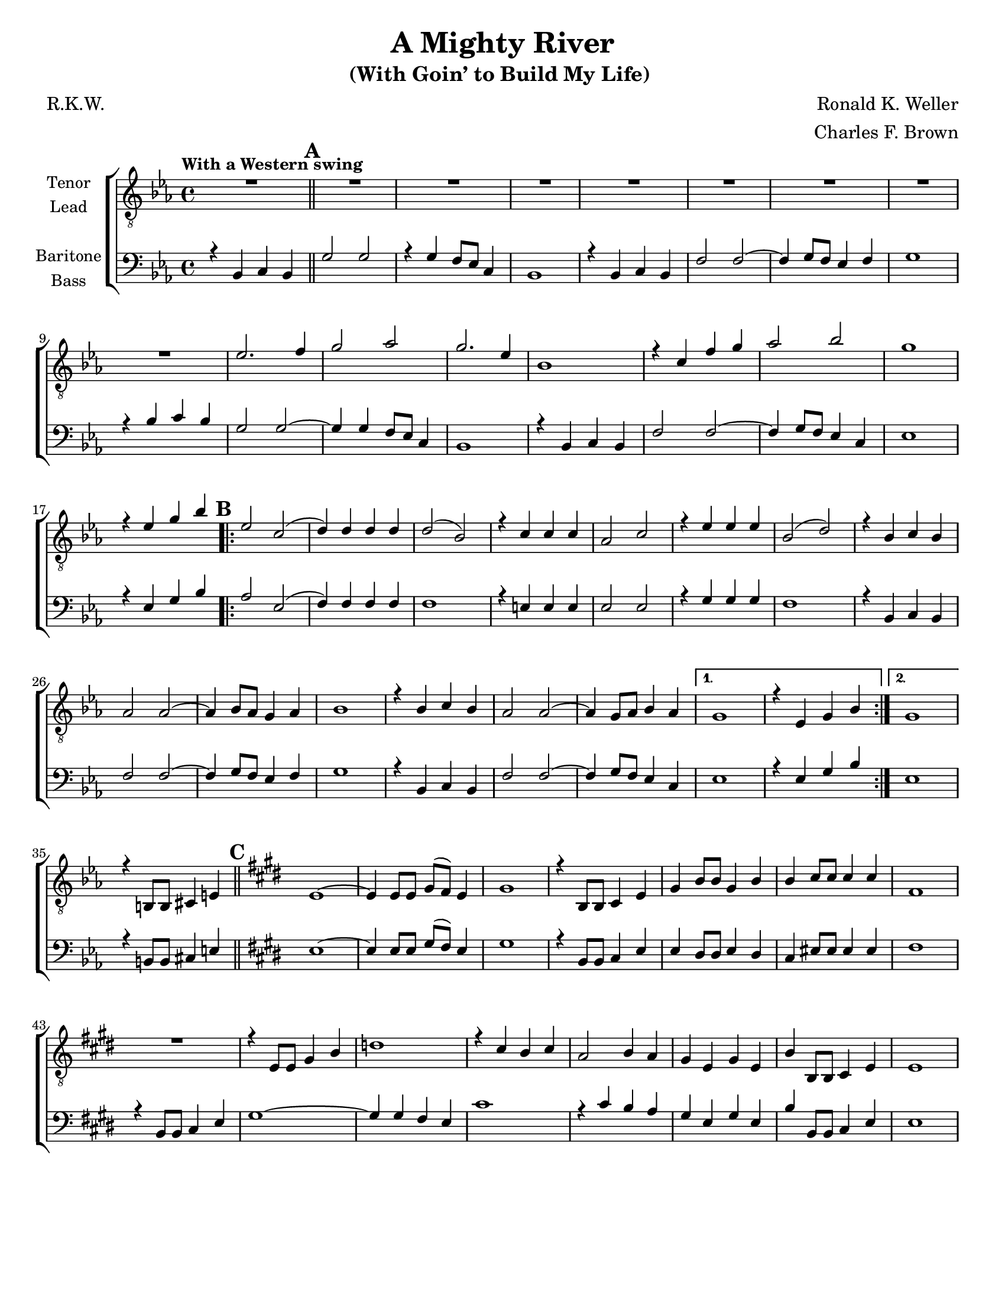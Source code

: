 \version "2.21.0"
\language "english"

\header {
  title = "A Mighty River"
  subtitle = "(With Goin’ to Build My Life) "
  composer = "Ronald K. Weller"
  arranger = "Charles F. Brown"
  poet = "R.K.W."
  tagline = ""
}

\paper {
  #(set-paper-size "letter")
}

\layout {
   #(layout-set-staff-size 18)
  \context {
    \Voice
    \consists "Melody_engraver"
    \override Stem #'neutral-direction = #'()
  }
  \context {
    \Lyrics
    \override VerticalAxisGroup.staff-affinity = #CENTER
    \override VerticalAxisGroup.nonstaff-relatedstaff-spacing.padding = #3
    \override LyricText.self-alignment-X = #LEFT
  }
}

global = {
  \key ef \major
  \time 4/4
  \set Timing.beamExceptions = #'()
  \set Timing.baseMoment = #(ly:make-moment 1/4)
  \set Timing.beatStructure = #'(1 1 1 1)

  \tempo "With a Western swing "
  \set Score.markFormatter = #format-mark-circle-alphabet
  \set Staff.printKeyCancellation = ##f
}

tenor = \relative c' {
  \global
  R1 \mark \default R1*8 ef2. f4 g2 af2 g2. ef4 |
  bf1 r4 c f g af2 bf g1 |
  r4 ef g bf \mark \default
  \repeat volta 2 {
    ef,2 c ( d4 ) d d d d2 ( bf ) |
    r4 c c c af2 c r4 ef ef ef bf2 ( d ) |
    r4 bf c bf af2 af~ af4 bf8 af g4 af bf1 |
    r4 bf c bf af2 af~ af4 g8 af bf4 af }
  \alternative {
    {g1 r4 ef g bf }
    { g1 }
  }
    r4 b,8 b cs4 e \bar "||" \mark \default \key e \major e1~ e4 e8 e gs ( fs ) e4 |
    gs1 r4 b,8 b cs4 e gs b8 b gs4 b |
    b4 cs8 cs cs4 cs fs,1 R1 |
   r4 e8 e gs4 b d1 r4 cs b cs a2 b4 a |
   gs4 e gs e b' b,8 b cs4 e e1 |
  }





lead = \relative c' {
  \global
  % Music follows here.

}

baritone = \relative c {
  \global
  r4 bf c bf \bar "||" \mark \default g'2 g r4 g f8 ef c4 bf1 |
  r4 bf c bf f'2 f~ f4 g8 f ef4 f g1 |
  r4 bf c bf g2 g~ g4 g f8 ef c4 bf1 |
  r4 bf c bf f'2 f~ f4 g8 f ef4 c ef1 |
  r4 ef g bf \mark \default
  \repeat volta 2 {
    af2 ef ( f4 ) f f f f1 |
    r4 e e e ef2 ef r4 g g g f1 |
    r4 bf, c bf f'2 f~ f4 g8 f ef4 f g1 |
    r4 bf,4 c bf f'2 f~ f4 g8 f ef4 c
  }
  \alternative {
    {ef1 r4 ef g bf }
    {ef,1 }
  }
  r4 b8 b cs4 e \bar "||" \mark \default \key e \major e1~ e4 e8 e gs ( fs ) e4 |
  gs1 r4 b,8 b cs4 e e ds8 ds e4 ds |
  cs4 es8 es es4 es fs1 r4 b,8 b cs4 e |
  gs1~ gs4 gs fs e cs'1 r4 cs b a |
  gs4 e gs e b' b,8 b cs4 e e1 |
}

bass = \relative c {
  \global
  % Music follows here.

}

verseOne = \lyricmode {

  % Lyrics follow here.

}

verseTwo = \lyricmode {

  % Lyrics follow here.

}

verseThree = \lyricmode {

  % Lyrics follow here.

}

rehearsalMidi = #
(define-music-function
 (parser location name midiInstrument lyrics) (string? string? ly:music?)
 #{
   \unfoldRepeats <<
     \new Staff = "tenor" \new Voice = "tenor" { \tenor }
     \new Staff = "lead" \new Voice = "lead" { \lead }
     \new Staff = "baritone" \new Voice = "baritone" { \baritone }
     \new Staff = "bass" \new Voice = "bass" { \bass }
     \context Staff = $name {
       \set Score.midiMinimumVolume = #0.4
       \set Score.midiMaximumVolume = #0.5
       \set Score.tempoWholesPerMinute = #(ly:make-moment 100 4)
       \set Staff.midiMinimumVolume = #0.8
       \set Staff.midiMaximumVolume = #1.0
       \set Staff.midiInstrument = $midiInstrument
     }
     \new Lyrics \with {
       alignBelowContext = $name
     } \lyricsto $name $lyrics
   >>
 #})

\score {
  \new ChoirStaff <<
    \new Staff \with {
      midiInstrument = "choir aahs"
      instrumentName = \markup \center-column { "Tenor" "Lead" }
    } <<
      \clef "treble_8"
      \new Voice = "tenor" { \voiceOne \tenor }
      \new Voice = "lead" { \voiceTwo \lead }
    >>
    \new Lyrics  \lyricsto "tenor" \verseOne
    \new Lyrics  \lyricsto "tenor" { \verseTwo  }
    \new Lyrics  \lyricsto "tenor" \verseThree

    \new Staff \with {
      midiInstrument = "choir aahs"
      instrumentName = \markup \center-column { "Baritone" "Bass" }
    } <<
      \clef bass
      \new Voice = "baritone" { \voiceOne \baritone }
      \new Voice = "bass" { \voiceTwo \bass }
    >>
  >>
  \layout {
    \context {
      \Lyrics
      \override VerticalAxisGroup.staff-affinity = #CENTER
      \override VerticalAxisGroup.nonstaff-relatedstaff-spacing.padding = #3
    }
  }
  \midi {
    \tempo 4=100
  }
}
%{
% Rehearsal MIDI files:
\book {
  \bookOutputSuffix "tenor"
  \score {
    \rehearsalMidi "tenor" "tenor sax" \verseOne
    \midi { }
  }
}

\book {
  \bookOutputSuffix "lead"
  \score {
    \rehearsalMidi "lead" "trumpet" \verseOne
    \midi { }
  }
}

\book {
  \bookOutputSuffix "baritone"
  \score {
    \rehearsalMidi "baritone" "cello" \verseOne
    \midi { }
  }
}

\book {
  \bookOutputSuffix "bass"
  \score {
    \rehearsalMidi "bass" "bassoon" \verseOne
    \midi { }
  }
}
%}
